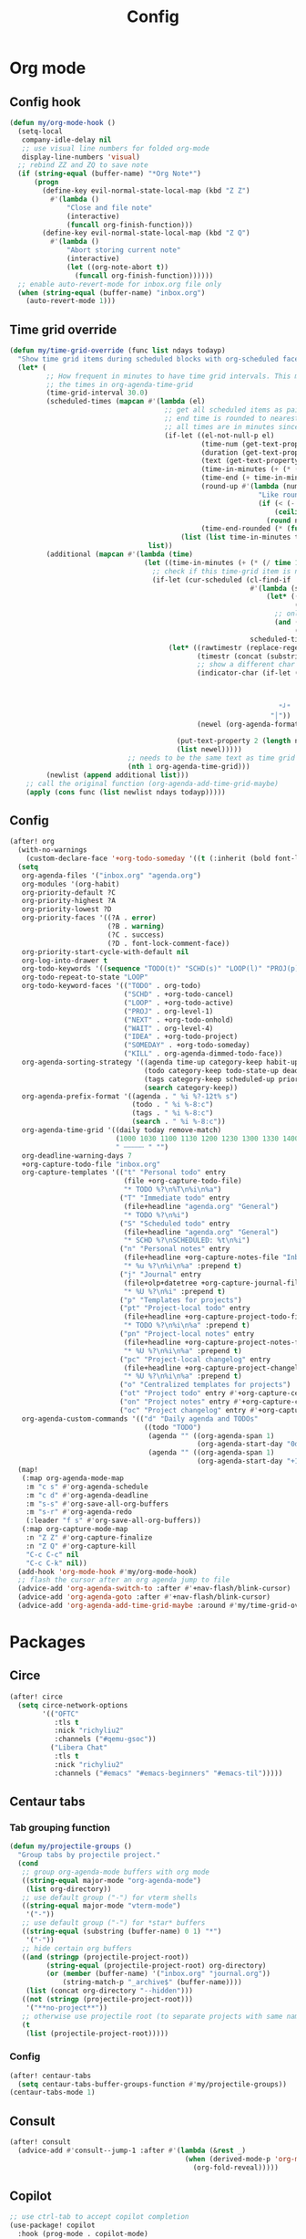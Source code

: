 #+TITLE: Config
#+STARTUP: content

* Org mode
** Config hook
#+begin_src emacs-lisp
(defun my/org-mode-hook ()
  (setq-local
   company-idle-delay nil
   ;; use visual line numbers for folded org-mode
   display-line-numbers 'visual)
  ;; rebind ZZ and ZQ to save note
  (if (string-equal (buffer-name) "*Org Note*")
      (progn
        (define-key evil-normal-state-local-map (kbd "Z Z")
          #'(lambda ()
              "Close and file note"
              (interactive)
              (funcall org-finish-function)))
        (define-key evil-normal-state-local-map (kbd "Z Q")
          #'(lambda ()
              "Abort storing current note"
              (interactive)
              (let ((org-note-abort t))
                (funcall org-finish-function))))))
  ;; enable auto-revert-mode for inbox.org file only
  (when (string-equal (buffer-name) "inbox.org")
    (auto-revert-mode 1)))
#+end_src
** Time grid override
#+begin_src emacs-lisp
(defun my/time-grid-override (func list ndays todayp)
  "Show time grid items during scheduled blocks with org-scheduled face."
  (let* (
         ;; How frequent in minutes to have time grid intervals. This must match
         ;; the times in org-agenda-time-grid
         (time-grid-interval 30.0)
         (scheduled-times (mapcan #'(lambda (el)
                                      ;; get all scheduled items as pairs of (start time, end time, text)
                                      ;; end time is rounded to nearest time-grid-interval
                                      ;; all times are in minutes since midnight
                                      (if-let ((el-not-null-p el)
                                               (time-num (get-text-property 0 'time-of-day el))
                                               (duration (get-text-property 0 'duration el))
                                               (text (get-text-property 0 'txt el))
                                               (time-in-minutes (+ (* (/ time-num 100) 60) (mod time-num 100)))
                                               (time-end (+ time-in-minutes duration))
                                               (round-up #'(lambda (num)
                                                             "Like round, but always round up from 0.5"
                                                             (if (< (- (abs (- num (round num))) 0.5) 0.000001)
                                                                 (ceiling num)
                                                               (round num))))
                                               (time-end-rounded (* (funcall round-up (/ time-end time-grid-interval)) time-grid-interval)))
                                          (list (list time-in-minutes time-end-rounded text))))
                                  list))
         (additional (mapcan #'(lambda (time)
                                 (let ((time-in-minutes (+ (* (/ time 100) 60) (mod time 100))))
                                   ;; check if this time-grid item is near a scheduled item
                                   (if-let (cur-scheduled (cl-find-if
                                                           #'(lambda (scheduled)
                                                               (let* ((sched-start (nth 0 scheduled))
                                                                      (sched-end (nth 1 scheduled)))
                                                                 ;; only show during scheduled time
                                                                 (and (> time-in-minutes sched-start)
                                                                      (< time-in-minutes sched-end))))
                                                           scheduled-times))
                                       (let* ((rawtimestr (replace-regexp-in-string " " "0" (format "%04s" time)))
                                              (timestr (concat (substring rawtimestr 0 -2) ":" (substring rawtimestr -2)))
                                              ;; show a different char for the last time-grid item for a particular scheduled item
                                              (indicator-char (if-let ((end (nth 1 cur-scheduled))
                                                                       (end-diff (- end time-in-minutes))
                                                                       (diff-in-range (and (>= end-diff 0)
                                                                                           (<= end-diff time-grid-interval))))
                                                                  "┘"
                                                                "│"))
                                              (newel (org-agenda-format-item indicator-char (nth 3 org-agenda-time-grid)
                                                                             nil "" nil timestr)))
                                         (put-text-property 2 (length newel) 'face 'org-scheduled newel)
                                         (list newel)))))
                             ;; needs to be the same text as time grid to get formatted correctly
                             (nth 1 org-agenda-time-grid)))
         (newlist (append additional list)))
    ;; call the original function (org-agenda-add-time-grid-maybe)
    (apply (cons func (list newlist ndays todayp)))))
#+end_src
** Config
#+begin_src emacs-lisp
(after! org
  (with-no-warnings
    (custom-declare-face '+org-todo-someday '((t (:inherit (bold font-lock-comment-face org-todo)))) ""))
  (setq
   org-agenda-files '("inbox.org" "agenda.org")
   org-modules '(org-habit)
   org-priority-default ?C
   org-priority-highest ?A
   org-priority-lowest ?D
   org-priority-faces '((?A . error)
                        (?B . warning)
                        (?C . success)
                        (?D . font-lock-comment-face))
   org-priority-start-cycle-with-default nil
   org-log-into-drawer t
   org-todo-keywords '((sequence "TODO(t)" "SCHD(s)" "LOOP(l)" "PROJ(p)" "NEXT(n)" "WAIT(w)" "IDEA(i)" "SOMEDAY(m)" "|" "DONE(d@)" "KILL(k@)"))
   org-todo-repeat-to-state "LOOP"
   org-todo-keyword-faces '(("TODO" . org-todo)
                            ("SCHD" . +org-todo-cancel)
                            ("LOOP" . +org-todo-active)
                            ("PROJ" . org-level-1)
                            ("NEXT" . +org-todo-onhold)
                            ("WAIT" . org-level-4)
                            ("IDEA" . +org-todo-project)
                            ("SOMEDAY" . +org-todo-someday)
                            ("KILL" . org-agenda-dimmed-todo-face))
   org-agenda-sorting-strategy '((agenda time-up category-keep habit-up scheduled-up deadline-up todo-state-up priority-down tag-up)
                                 (todo category-keep todo-state-up deadline-up priority-down ts-up)
                                 (tags category-keep scheduled-up priority-down todo-state-up)
                                 (search category-keep))
   org-agenda-prefix-format '((agenda . " %i %?-12t% s")
                              (todo . " %i %-8:c")
                              (tags . " %i %-8:c")
                              (search . " %i %-8:c"))
   org-agenda-time-grid '((daily today remove-match)
                          (1000 1030 1100 1130 1200 1230 1300 1330 1400 1430 1500 1530 1600 1630 1700 1730 1800 1830 1900 1930 2000 2030 2100 2130 2200 2230)
                          " ┄┄┄┄┄ " "")
   org-deadline-warning-days 7
   +org-capture-todo-file "inbox.org"
   org-capture-templates '(("t" "Personal todo" entry
                            (file +org-capture-todo-file)
                            "* TODO %?\n%T\n%i\n%a")
                           ("T" "Immediate todo" entry
                            (file+headline "agenda.org" "General")
                            "* TODO %?\n%i")
                           ("S" "Scheduled todo" entry
                            (file+headline "agenda.org" "General")
                            "* SCHD %?\nSCHEDULED: %t\n%i")
                           ("n" "Personal notes" entry
                            (file+headline +org-capture-notes-file "Inbox")
                            "* %u %?\n%i\n%a" :prepend t)
                           ("j" "Journal" entry
                            (file+olp+datetree +org-capture-journal-file)
                            "* %U %?\n%i" :prepend t)
                           ("p" "Templates for projects")
                           ("pt" "Project-local todo" entry
                            (file+headline +org-capture-project-todo-file "Inbox")
                            "* TODO %?\n%i\n%a" :prepend t)
                           ("pn" "Project-local notes" entry
                            (file+headline +org-capture-project-notes-file "Inbox")
                            "* %U %?\n%i\n%a" :prepend t)
                           ("pc" "Project-local changelog" entry
                            (file+headline +org-capture-project-changelog-file "Unreleased")
                            "* %U %?\n%i\n%a" :prepend t)
                           ("o" "Centralized templates for projects")
                           ("ot" "Project todo" entry #'+org-capture-central-project-todo-file "* TODO %?\n %i\n %a" :heading "Tasks" :prepend nil)
                           ("on" "Project notes" entry #'+org-capture-central-project-notes-file "* %U %?\n %i\n %a" :heading "Notes" :prepend t)
                           ("oc" "Project changelog" entry #'+org-capture-central-project-changelog-file "* %U %?\n %i\n %a" :heading "Changelog" :prepend t))
   org-agenda-custom-commands '(("d" "Daily agenda and TODOs"
                                 ((todo "TODO")
                                  (agenda "" ((org-agenda-span 1)
                                              (org-agenda-start-day "0d")))
                                  (agenda "" ((org-agenda-span 1)
                                              (org-agenda-start-day "+1d")))))))
  (map!
   (:map org-agenda-mode-map
    :m "c s" #'org-agenda-schedule
    :m "c d" #'org-agenda-deadline
    :m "s-s" #'org-save-all-org-buffers
    :m "s-r" #'org-agenda-redo
    (:leader "f s" #'org-save-all-org-buffers))
   (:map org-capture-mode-map
    :n "Z Z" #'org-capture-finalize
    :n "Z Q" #'org-capture-kill
    "C-c C-c" nil
    "C-c C-k" nil))
  (add-hook 'org-mode-hook #'my/org-mode-hook)
  ;; flash the cursor after an org agenda jump to file
  (advice-add 'org-agenda-switch-to :after #'+nav-flash/blink-cursor)
  (advice-add 'org-agenda-goto :after #'+nav-flash/blink-cursor)
  (advice-add 'org-agenda-add-time-grid-maybe :around #'my/time-grid-override))
#+end_src
* Packages
** Circe
#+begin_src emacs-lisp
(after! circe
  (setq circe-network-options
        '(("OFTC"
           :tls t
           :nick "richyliu2"
           :channels ("#qemu-gsoc"))
          ("Libera Chat"
           :tls t
           :nick "richyliu2"
           :channels ("#emacs" "#emacs-beginners" "#emacs-til")))))
#+end_src
** Centaur tabs
*** Tab grouping function
#+begin_src emacs-lisp
(defun my/projectile-groups ()
  "Group tabs by projectile project."
  (cond
   ;; group org-agenda-mode buffers with org mode
   ((string-equal major-mode "org-agenda-mode")
    (list org-directory))
   ;; use default group ("-") for vterm shells
   ((string-equal major-mode "vterm-mode")
    '("-"))
   ;; use default group ("-") for *star* buffers
   ((string-equal (substring (buffer-name) 0 1) "*")
    '("-"))
   ;; hide certain org buffers
   ((and (stringp (projectile-project-root))
         (string-equal (projectile-project-root) org-directory)
         (or (member (buffer-name) '("inbox.org" "journal.org"))
             (string-match-p "_archive$" (buffer-name))))
    (list (concat org-directory "--hidden")))
   ((not (stringp (projectile-project-root)))
    '("**no-project**"))
   ;; otherwise use projectile root (to separate projects with same name)
   (t
    (list (projectile-project-root)))))
#+end_src
*** Config
#+begin_src emacs-lisp
(after! centaur-tabs
  (setq centaur-tabs-buffer-groups-function #'my/projectile-groups))
(centaur-tabs-mode 1)
#+end_src
** Consult
#+begin_src emacs-lisp
(after! consult
  (advice-add #'consult--jump-1 :after #'(lambda (&rest _)
                                           (when (derived-mode-p 'org-mode)
                                             (org-fold-reveal)))))
#+end_src
** Copilot
#+begin_src emacs-lisp
;; use ctrl-tab to accept copilot completion
(use-package! copilot
  :hook (prog-mode . copilot-mode)
  :bind (("M-TAB" . 'copilot-accept-completion)
         ("M-<tab>" . 'copilot-accept-completion)))
(after! copilot
  (setq
   copilot-node-executable "/usr/local/bin/node16"
   ;; to reduce memory use; can increase for debugging
   copilot-log-max 50))
#+end_src
** Elcord
#+begin_src emacs-lisp
(use-package! elcord)
(after! elcord
  (setq
   elcord-editor-icon "emacs_icon"
   elcord-quiet t
   elcord-buffer-details-format-function #'(lambda ()
                                             (let ((filetype
                                                    (replace-regexp-in-string "-mode" "" (symbol-name major-mode))))
                                             (format "Editing %s" filetype))))
  (elcord-mode))
#+end_src
** Evil-org
#+begin_src emacs-lisp
(after! evil-org
  (map!
   (:map evil-org-mode-map
    ;; go to beginning of line (not including bullets) in org
    :m "^" #'org-beginning-of-line
    :n "C-j" #'org-next-visible-heading
    :n "C-k" #'org-previous-visible-heading))
  (remove-hook 'org-tab-first-hook #'+org-cycle-only-current-subtree-h))
#+end_src
** Flycheck
#+begin_src emacs-lisp
(after! flycheck
  ;; add qemu include path for flycheck
  (add-hook 'c-mode-hook
            (lambda () (setq flycheck-clang-include-path
                             (list (expand-file-name "~/code/neojetset-qemu/include")
                                   (expand-file-name "~/code/neojetset-qemu/build")
                                   )))))
#+end_src
** Irony
#+begin_src emacs-lisp
;; override irony-mode to enable only for non-TRAMP files
(defun my/disable-irony-mode-if-remote (oldfun &rest args)
  "Disable irony-mode if the current buffer is on a remote host."
  (unless (and buffer-file-name (file-remote-p buffer-file-name))
    (apply oldfun args)))
(after! irony
  (advice-add #'irony-mode :around #'my/disable-irony-mode-if-remote))
#+end_src
** Latex preview pane
#+begin_src emacs-lisp
(after! latex-preview-pane
  (setq preview-orientation 'down))
#+end_src
** LSP
#+begin_src emacs-lisp
(after! lsp-mode
  (lsp-register-client
   (make-lsp-client :new-connection (lsp-tramp-connection "ccls")
                    :major-modes '(c++-mode)
                    :remote? t))
  (setq lsp-log-io t))
#+end_src
** Vterm
*** Keymap override
#+begin_src emacs-lisp
(defun my/vterm-keymap-override-setup ()
  "Make vterm keymaps more usable."
  ;; vterm map "leader" (to send all ctrl keys)
  (define-key evil-normal-state-local-map (kbd "C-o") vterm-mode-map)
  (define-key evil-insert-state-local-map (kbd "C-o") vterm-mode-map)
  ;; use C-c to send actual C-c
  (define-key evil-normal-state-local-map (kbd "C-c") #'vterm-send-C-c)
  (define-key evil-insert-state-local-map (kbd "C-c") #'vterm-send-C-c)
  ;; copy mode
  (define-key evil-normal-state-local-map (kbd "C-x c") #'vterm-copy-mode)
  (define-key evil-insert-state-local-map (kbd "C-x c") #'vterm-copy-mode)
  ;; toggle send esc
  (define-key evil-normal-state-local-map (kbd "C-x z") #'evil-collection-vterm-toggle-send-escape)
  (define-key evil-insert-state-local-map (kbd "C-x z") #'evil-collection-vterm-toggle-send-escape)
  ;; clear scrollback
  (define-key evil-normal-state-local-map (kbd "C-x l") #'vterm-clear-scrollback)
  (define-key evil-insert-state-local-map (kbd "C-x l") #'vterm-clear-scrollback)
  ;; send ctrl-p/n to vterm directly
  (define-key evil-normal-state-local-map (kbd "C-p") #'vterm-send-C-p)
  (define-key evil-normal-state-local-map (kbd "C-n") #'vterm-send-C-n)
  ;; make move with arrow keys word work correctly
  (define-key evil-insert-state-local-map (kbd "M-<left>") #'vterm-send-M-b)
  (define-key evil-insert-state-local-map (kbd "M-<right>") #'vterm-send-M-f))
#+end_src
*** Config
#+begin_src emacs-lisp
(after! vterm
  ;; fix shells
  (setq vterm-tramp-shells '(("ssh" "/bin/zsh")))
  (setq vterm-environment '("TMUX=none"))
  (setq vterm-kill-buffer-on-exit nil)
  (map!
   (:map vterm-mode-map
    ;; alt-backspace to delete word in vterm insert mode
    :i "M-<backspace>" #'vterm-send-meta-backspace
    ;; originally behind C-c, move them to vterm map
    "C-g" #'vterm-send-C-g
    "C-u" #'vterm-send-C-u
    ;; sent C-l by default, also can send vterm-clear
    "C-l" #'vterm-send-C-l
    "C-c l" #'vterm-clear
    ;; missing in original vterm-mode-map
    "C-x" #'vterm-send-C-x
    "C-y" #'vterm-send-C-y
    ))
  (add-hook 'vterm-mode-hook #'my/vterm-keymap-override-setup))
#+end_src
** Yasnippet
#+begin_src emacs-lisp
(defun my/+snippet--completing-read-uuid (prompt all-snippets &rest args)
    " Fix `+snippets/edit' error caused by vertico stripping text properties when completing.

Overrides `+snippet--completing-read-uuid' to strip text properties.
Copied fix from: https://github.com/doomemacs/doomemacs/issues/4127#issuecomment-1019731798"
    (let* ((snippet-data (cl-loop for (_ . tpl) in (mapcan #'yas--table-templates (if all-snippets
                                                                                      (hash-table-values yas--tables)
                                                                                    (yas--get-snippet-tables)))
                                  for txt = (format "%-25s%-30s%s"
                                                    (yas--template-key tpl)
                                                    (yas--template-name tpl)
                                                    (abbreviate-file-name (yas--template-load-file tpl)))
                                  collect
                                  `(,txt . ,(yas--template-uuid tpl))))
           (selected-value (apply #'completing-read prompt snippet-data args)))
      (alist-get selected-value snippet-data nil nil 'equal)))
(after! yasnippet
  (advice-add '+snippet--completing-read-uuid :override #'my/+snippet--completing-read-uuid))
#+end_src
* Keymaps
#+begin_src emacs-lisp
(defun my/reset-doom ()
  "Kill all buffers in buffer-list and cd back to home"
  (interactive)
  (mapc #'kill-buffer (buffer-list))
  (cd "~/")
  (delete-other-windows)
  ;; delete all workspaces
  (mapc #'+workspace/delete (+workspace-list-names)))

(require 'projectile)
(defun my/default-agenda-view ()
  "Open my personal default agenda view

Note: projectile is still broken, so you need to open the org project manually
with SPC p p first"
  (interactive)
  (delete-other-windows)
  ;; disable popup for file selection in project
  (setq current-prefix-arg t)
  ;; switch to org-directory project first to avoid projectile issues
  (projectile-switch-project-by-name org-directory)
  (find-file (concat org-directory "agenda.org"))
  ;; open up org-agenda and agenda.org side by side
  (evil-window-vsplit)
  (org-agenda nil "d")
  ;; ugly hack to refresh org-agenda after inline links are rendered
  (sleep-for 0.01)
  (org-agenda-redo))

(defmacro my/goto-tab-n (n)
  `(lambda ()
     "Goto tab N"
     (interactive)
     (+tabs:next-or-goto ,n)))

(map!
 (:when (modulep! :ui tabs)
  ;; use meta-number (alt-number) to jump to tab
  :g "M-1" (my/goto-tab-n 1)
  :g "M-2" (my/goto-tab-n 2)
  :g "M-3" (my/goto-tab-n 3)
  :g "M-4" (my/goto-tab-n 4)
  :g "M-5" (my/goto-tab-n 5)
  :g "M-6" (my/goto-tab-n 6)
  :g "M-7" (my/goto-tab-n 7)
  :g "M-8" (my/goto-tab-n 8)
  :g "M-9" (my/goto-tab-n 9)

  ;; use SPC-number to jump to tab
  (:leader
   :desc "Buffer tab 1" :n "1" (my/goto-tab-n 1)
   :desc "Buffer tab 2" :n "2" (my/goto-tab-n 2)
   :desc "Buffer tab 3" :n "3" (my/goto-tab-n 3)
   :desc "Buffer tab 4" :n "4" (my/goto-tab-n 4)
   :desc "Buffer tab 5" :n "5" (my/goto-tab-n 5)
   :desc "Buffer tab 6" :n "6" (my/goto-tab-n 6)
   :desc "Buffer tab 7" :n "7" (my/goto-tab-n 7)
   :desc "Buffer tab 8" :n "8" (my/goto-tab-n 8)
   :desc "Buffer tab 9" :n "9" (my/goto-tab-n 9)))

 (:when (modulep! :ui workspaces)
  :g "s-1" #'+workspace/switch-to-0
  :g "s-2" #'+workspace/switch-to-1
  :g "s-3" #'+workspace/switch-to-2
  :g "s-4" #'+workspace/switch-to-3
  :g "s-5" #'+workspace/switch-to-4
  :g "s-6" #'+workspace/switch-to-5
  :g "s-7" #'+workspace/switch-to-6
  :g "s-8" #'+workspace/switch-to-7
  :g "s-9" #'+workspace/switch-to-final)


 ;; cmd-shift-[/] to switch workspace
 :g "s-{" #'+workspace/switch-left
 :g "s-}" #'+workspace/switch-right

 ;; cmd-w to kill buffer instead of workspace
 :g "s-w" #'kill-current-buffer
 ;; cmd-d to kill workspace
 :g "s-d" #'+workspace/delete

 ;; same shortcut as in System Preferences -> Keyboard -> Shortcuts -> Services
 :g "C-s-l" (lambda ()
              (interactive)
              (start-process "Start Screen Saver"'
                             nil
                             "/usr/bin/automator"
                             "/Users/richard/Library/Services/Start Screen Saver.workflow"))

 (:mode org-mode
  ;; cmd-k to link in org mode
  :g "s-k" #'org-insert-link)

 (:map LaTeX-mode-map
  :localleader :n "r" #'latex-preview-pane-mode)

 ;; disable evil-lion bindings that conflict with org mode
 :n "gl" nil

 ;; disable aya-expand keymap (conflicts with copilot completion)
 :i "C-<tab>" nil

 (:leader
  :desc "Kill all buffers" "q a" #'my/reset-doom
  :desc "Sync org with remote" "n r" (lambda ()
                                       (interactive)
                                       (call-process (concat org-directory "beorg_sync.sh"))
                                       (message "Synced org with remote"))
  :desc "Agenda split view" "n SPC" #'my/default-agenda-view

  (:when (modulep! :ui nav-flash)
   :desc "Blink current line" "b L" #'+nav-flash/blink-cursor)

  (:when (modulep! :term vterm)
   :desc "Open projectile vterm" "p v" #'projectile-run-vterm
   :desc "Open vterm buffer" "b v" #'vterm)

  (:when (modulep! :tools magit)
   :desc "Stage all" "g a" #'magit-stage-modified)

  :desc "Align" "c a" #'align)

 (:map evil-window-map
  ;; unmap SPC w C-h so it can run help instead
  "C-h" nil)

 (:map minibuffer-local-map
  ;; go to normal mode with C-f (like command line edit mode)
  "C-f" #'evil-normal-state)

 (:map org-mode-map
  :localleader
  :desc "Add note" :n "N" #'org-add-note
  :desc "Preview latex fragment" :n "L" #'org-latex-preview)

 ;; make { and } (paragraph motions) work linewise
 :o "}" #'(lambda ()
            (interactive)
            (evil-visual-line)
            (evil-forward-paragraph)
            (evil-visual-line))
 :o "{" #'(lambda ()
            (interactive)
            (evil-visual-line)
            (evil-backward-paragraph)
            (evil-visual-line)))
#+end_src
* Config
** Frame size
#+begin_src emacs-lisp
(setq initial-frame-alist
      (append initial-frame-alist
              '((width . 158)
                (height . 70))))
#+end_src
** Font
#+begin_src emacs-lisp
(setq doom-font (font-spec
                 :family "iosevka term ss07"
                 :width 'expanded
                 :size 15
                 ))
#+end_src
** Theme
#+begin_src emacs-lisp
(setq doom-theme 'doom-one-light)
#+end_src
** Line numbers
#+begin_src emacs-lisp
(setq display-line-numbers-type 'relative)
#+end_src
** Org directory
#+begin_src emacs-lisp
(setq org-directory "/Users/richard/Documents/org/")
#+end_src
** General
#+begin_src emacs-lisp
(setq
 delete-by-moving-to-trash nil
 evil-emacs-state-cursor '("red" bar))
#+end_src
** Shift size
#+begin_src emacs-lisp
(defun my/set-shift-2 ()
  (setq evil-shift-width 2))
(add-hook 'html-mode-hook #'my/set-shift-2)
(add-hook 'css-mode-hook #'my/set-shift-2)
(add-hook 'js-mode-hook #'my/set-shift-2)
(add-hook 'web-mode-hook #'my/set-shift-2)
#+end_src
** Auto fold text
#+begin_src emacs-lisp
;; enable folding in text mode
(add-hook 'text-mode-hook 'turn-on-auto-fill)
#+end_src
** Disable menu bar
Get rid of as many menu bar items as possible to reduce clutter. We can't get
rid of the whole thing because of a bug with MacOS that treats windows without a
menu bar as non-application windows (and thus can't be focused) (see [[https://github.com/doomemacs/doomemacs/commit/3583e1f2e0249cddc2d8709238230c181b4bb3ef][doom
patch]]). We clear the entire ~menu-bar~ map, but keep the ~tools~ because
otherwise ispell will complain.
#+begin_src emacs-lisp
(let ((tools-bkup (lookup-key global-map [menu-bar tools])))
  (define-key global-map [menu-bar] nil)
  (define-key global-map [menu-bar tools] tools-bkup))
#+end_src
** Comments
This is for MIPS style comments for Spimbot (CS 233)
#+begin_src emacs-lisp
(setq asm-comment-char ?#
    comment-start "#")
#+end_src
* Advice
** Custom cache
#+begin_src emacs-lisp
(defvar my/Man-cache nil
  "Cache variable used for `my/Man-completion-always-cache'")
(defun my/Man-completion-always-cache (_string _pred _action)
  "Always cache the `Man-completion-cache' (even across calls) for faster speed on mac."
  (if Man-completion-cache
      (setq my/Man-cache Man-completion-cache)
    (setq Man-completion-cache my/Man-cache)))
(advice-add 'Man-completion-table :before #'my/Man-completion-always-cache)
#+end_src
